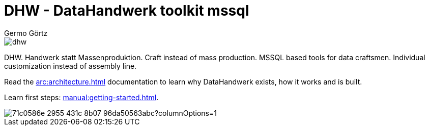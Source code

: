 = DHW - DataHandwerk toolkit mssql
:description: DHW - DataHandwerk toolkit mssql. Handwerk statt Massenproduktion. Craft instead of mass production. MSSQL based tools for data craftsmen. Individual customization instead of assembly line.
:keywords: dhw, DataHandwerk, dwh, datawarehouse, ms sql server,
:author: Germo Görtz
:date: {docdate}

image::DatenHandwerk-toolkit-mssql.svg[dhw]

DHW. Handwerk statt Massenproduktion. Craft instead of mass production. MSSQL based tools for data craftsmen. Individual customization instead of assembly line.

Read the xref:arc:architecture.adoc[] documentation to learn why DataHandwerk exists, how it works and is built.

Learn first steps: xref:manual:getting-started.adoc[].

image::https://dev.azure.com/DataHandwerk/89a7b008-69b9-42e4-b31f-4c2dfb6bd49a/f3077374-71b6-4a5b-bfd6-24a792bbc352/_apis/work/boardbadge/71c0586e-2955-431c-8b07-96da50563abc?columnOptions=1[]
